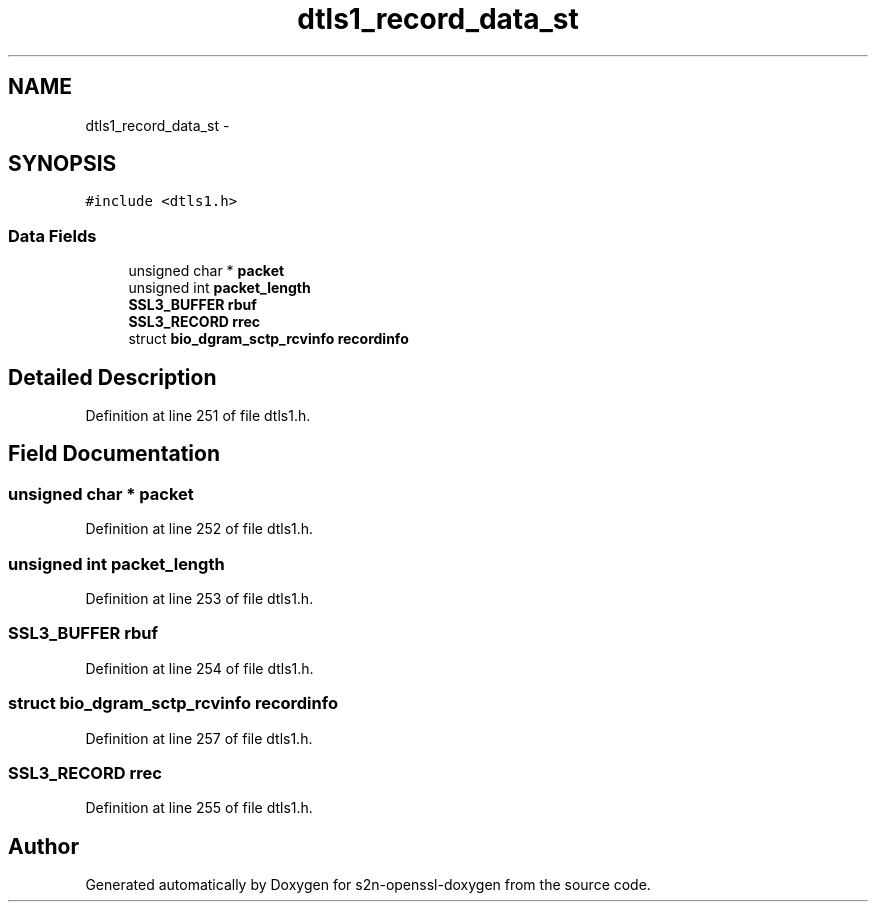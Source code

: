 .TH "dtls1_record_data_st" 3 "Thu Jun 30 2016" "s2n-openssl-doxygen" \" -*- nroff -*-
.ad l
.nh
.SH NAME
dtls1_record_data_st \- 
.SH SYNOPSIS
.br
.PP
.PP
\fC#include <dtls1\&.h>\fP
.SS "Data Fields"

.in +1c
.ti -1c
.RI "unsigned char * \fBpacket\fP"
.br
.ti -1c
.RI "unsigned int \fBpacket_length\fP"
.br
.ti -1c
.RI "\fBSSL3_BUFFER\fP \fBrbuf\fP"
.br
.ti -1c
.RI "\fBSSL3_RECORD\fP \fBrrec\fP"
.br
.ti -1c
.RI "struct \fBbio_dgram_sctp_rcvinfo\fP \fBrecordinfo\fP"
.br
.in -1c
.SH "Detailed Description"
.PP 
Definition at line 251 of file dtls1\&.h\&.
.SH "Field Documentation"
.PP 
.SS "unsigned char * packet"

.PP
Definition at line 252 of file dtls1\&.h\&.
.SS "unsigned int packet_length"

.PP
Definition at line 253 of file dtls1\&.h\&.
.SS "\fBSSL3_BUFFER\fP rbuf"

.PP
Definition at line 254 of file dtls1\&.h\&.
.SS "struct \fBbio_dgram_sctp_rcvinfo\fP recordinfo"

.PP
Definition at line 257 of file dtls1\&.h\&.
.SS "\fBSSL3_RECORD\fP rrec"

.PP
Definition at line 255 of file dtls1\&.h\&.

.SH "Author"
.PP 
Generated automatically by Doxygen for s2n-openssl-doxygen from the source code\&.
